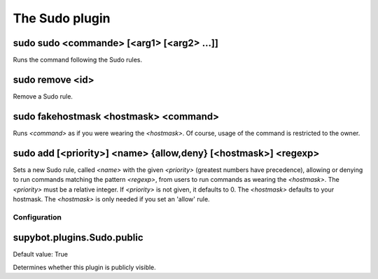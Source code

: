 
.. _plugin-sudo:

The Sudo plugin
===============

.. _command-sudo-sudo:

sudo sudo <commande> [<arg1> [<arg2> ...]]
^^^^^^^^^^^^^^^^^^^^^^^^^^^^^^^^^^^^^^^^^^

Runs the command following the Sudo rules.

.. _command-sudo-remove:

sudo remove <id>
^^^^^^^^^^^^^^^^

Remove a Sudo rule.

.. _command-sudo-fakehostmask:

sudo fakehostmask <hostmask> <command>
^^^^^^^^^^^^^^^^^^^^^^^^^^^^^^^^^^^^^^

Runs *<command>* as if you were wearing the *<hostmask>*. Of course, usage
of the command is restricted to the owner.

.. _command-sudo-add:

sudo add [<priority>] <name> {allow,deny} [<hostmask>] <regexp>
^^^^^^^^^^^^^^^^^^^^^^^^^^^^^^^^^^^^^^^^^^^^^^^^^^^^^^^^^^^^^^^

Sets a new Sudo rule, called *<name>* with the given *<priority>*
(greatest numbers have precedence),
allowing or denying to run commands matching the pattern *<regexp>*,
from users to run commands as wearing the *<hostmask>*.
The *<priority>* must be a relative integer.
If *<priority>* is not given, it defaults to 0.
The *<hostmask>* defaults to your hostmask.
The *<hostmask>* is only needed if you set an 'allow' rule.



.. _plugin-sudo-config:

Configuration
-------------

.. _supybot.plugins.Sudo.public:

supybot.plugins.Sudo.public
^^^^^^^^^^^^^^^^^^^^^^^^^^^

Default value: True

Determines whether this plugin is publicly visible.


